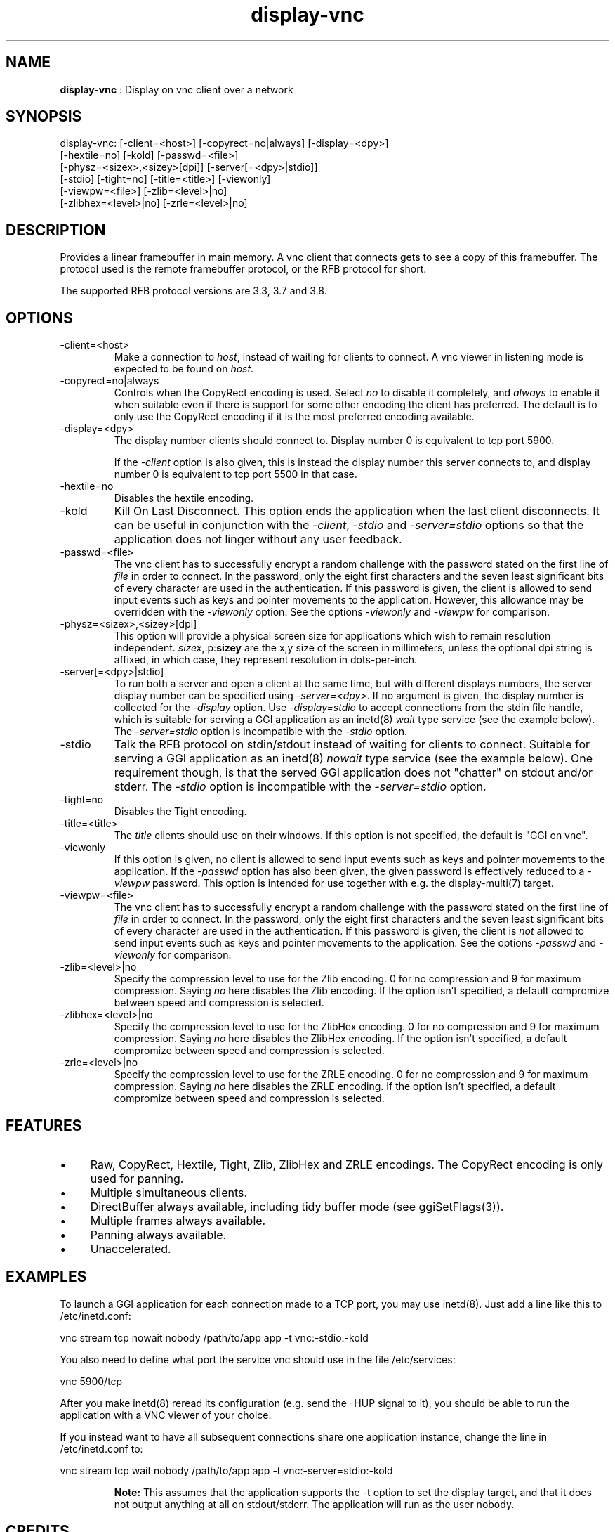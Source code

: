 .TH "display-vnc" 7 "2006-11-20" "libggi-current" GGI
.SH NAME
\fBdisplay-vnc\fR : Display on vnc client over a network
.SH SYNOPSIS
.nb
.nf
display-vnc: [-client=<host>] [-copyrect=no|always] [-display=<dpy>]
             [-hextile=no] [-kold] [-passwd=<file>]
             [-physz=<sizex>,<sizey>[dpi]] [-server[=<dpy>|stdio]]
             [-stdio] [-tight=no] [-title=<title>] [-viewonly]
             [-viewpw=<file>] [-zlib=<level>|no]
             [-zlibhex=<level>|no] [-zrle=<level>|no]
.fi

.SH DESCRIPTION
Provides a linear framebuffer in main memory. A vnc client that
connects gets to see a copy of this framebuffer. The protocol
used is the remote framebuffer protocol, or the RFB protocol for
short.

The supported RFB protocol versions are 3.3, 3.7 and 3.8.
.SH OPTIONS
.TP
\f(CW-client=<host>\fR
Make a connection to \fIhost\fR, instead of waiting for clients to
connect. A vnc viewer in listening mode is expected to be found on
\fIhost\fR.

.TP
\f(CW-copyrect=no|always\fR
Controls when the CopyRect encoding is used. Select \fIno\fR to disable
it completely, and \fIalways\fR to enable it when suitable even if there
is support for some other encoding the client has preferred. The default
is to only use the CopyRect encoding if it is the most preferred
encoding available.

.TP
\f(CW-display=<dpy>\fR
The display number clients should connect to. Display number 0 is
equivalent to tcp port 5900.

If the \fI-client\fR option is also given, this is instead the display
number this server connects to, and display number 0 is equivalent
to tcp port 5500 in that case.

.TP
\f(CW-hextile=no\fR
Disables the hextile encoding.

.TP
\f(CW-kold\fR
Kill On Last Disconnect. This option ends the application when the last
client disconnects. It can be useful in conjunction with the \fI-client\fR,
\fI-stdio\fR and \fI-server=stdio\fR options so that the application does
not linger without any user feedback.

.TP
\f(CW-passwd=<file>\fR
The vnc client has to successfully encrypt a random challenge with
the password stated on the first line of \fIfile\fR in order to connect.
In the password, only the eight first characters and the seven least
significant bits of every character are used in the authentication.
If this password is given, the client is allowed to send input events
such as keys and pointer movements to the application. However, this
allowance may be overridden with the \fI-viewonly\fR option. See the
options \fI-viewonly\fR and \fI-viewpw\fR for comparison.

.TP
\f(CW-physz=<sizex>,<sizey>[dpi]\fR
This option will provide a physical screen size for applications
which wish to remain resolution independent. \fIsizex\fR,:p:\fBsizey\fR
are the x,y size of the screen in millimeters, unless the optional
\f(CWdpi\fR string is affixed, in which case, they represent resolution
in dots-per-inch.

.TP
\f(CW-server[=<dpy>|stdio]\fR
To run both a server and open a client at the same time, but with
different displays numbers, the server display number can be specified
using \fI-server=<dpy>\fR. If no argument is given, the display number
is collected for the \fI-display\fR option. Use \fI-display=stdio\fR to
accept connections from the stdin file handle, which is suitable for
serving a GGI application as an inetd(8) \fIwait\fR type service (see
the example below). The \fI-server=stdio\fR option is incompatible with
the \fI-stdio\fR option.

.TP
\f(CW-stdio\fR
Talk the RFB protocol on stdin/stdout instead of waiting for clients
to connect. Suitable for serving a GGI application as an inetd(8)
\fInowait\fR type service (see the example below). One requirement
though, is that the served GGI application does not "chatter" on
stdout and/or stderr. The \fI-stdio\fR option is incompatible with the
\fI-server=stdio\fR option.

.TP
\f(CW-tight=no\fR
Disables the Tight encoding.

.TP
\f(CW-title=<title>\fR
The \fItitle\fR clients should use on their windows. If this option
is not specified, the default is "GGI on vnc".

.TP
\f(CW-viewonly\fR
If this option is given, no client is allowed to send input events
such as keys and pointer movements to the application. If the
\fI-passwd\fR option has also been given, the given password is
effectively reduced to a \fI-viewpw\fR password. This option is
intended for use together with e.g. the \f(CWdisplay-multi(7)\fR
target.

.TP
\f(CW-viewpw=<file>\fR
The vnc client has to successfully encrypt a random challenge with
the password stated on the first line of \fIfile\fR in order to connect.
In the password, only the eight first characters and the seven least
significant bits of every character are used in the authentication.
If this password is given, the client is \fInot\fR allowed to send input
events such as keys and pointer movements to the application. See
the options \fI-passwd\fR and \fI-viewonly\fR for comparison.

.TP
\f(CW-zlib=<level>|no\fR
Specify the compression level to use for the Zlib encoding. 0 for
no compression and 9 for maximum compression. Saying \fIno\fR here
disables the Zlib encoding. If the option isn't specified, a default
compromize between speed and compression is selected.

.TP
\f(CW-zlibhex=<level>|no\fR
Specify the compression level to use for the ZlibHex encoding. 0 for
no compression and 9 for maximum compression. Saying \fIno\fR here
disables the ZlibHex encoding. If the option isn't specified, a default
compromize between speed and compression is selected.

.TP
\f(CW-zrle=<level>|no\fR
Specify the compression level to use for the ZRLE encoding. 0 for
no compression and 9 for maximum compression. Saying \fIno\fR here
disables the ZRLE encoding. If the option isn't specified, a default
compromize between speed and compression is selected.

.PP
.SH FEATURES
.IP \(bu 4
Raw, CopyRect, Hextile, Tight, Zlib, ZlibHex and ZRLE encodings. The
CopyRect encoding is only used for panning.
.IP \(bu 4
Multiple simultaneous clients.
.IP \(bu 4
DirectBuffer always available, including tidy buffer mode (see
\f(CWggiSetFlags(3)\fR).
.IP \(bu 4
Multiple frames always available.
.IP \(bu 4
Panning always available.
.IP \(bu 4
Unaccelerated.
.PP
.SH EXAMPLES
To launch a GGI application for each connection made to a TCP port, you
may use inetd(8). Just add a line like this to \f(CW/etc/inetd.conf\fR:

.nb
.nf
vnc stream tcp nowait nobody /path/to/app app -t vnc:-stdio:-kold
.fi

You also need to define what port the service \f(CWvnc\fR should use in the
file \f(CW/etc/services\fR:

.nb
.nf
vnc            5900/tcp
.fi

After you make inetd(8) reread its configuration (e.g. send the -HUP
signal to it), you should be able to run the application with a VNC
viewer of your choice.

If you instead want to have all subsequent connections share one
application instance, change the line in \f(CW/etc/inetd.conf\fR to:

.nb
.nf
vnc stream tcp wait nobody /path/to/app app -t vnc:-server=stdio:-kold
.fi

.RS
\fBNote:\fR
This assumes that the application supports the \f(CW-t\fR option to set
the display target, and that it does not output anything at all on
stdout/stderr. The application will run as the user \f(CWnobody\fR.
.RE
.SH CREDITS
The Tight encoding uses the jpeg library from the Independent JPEG Group.
.SH BUGS
.IP \(bu 4
If the application does not give control to libgii with regular
intervals (i.e. \f(CWgiiEventRead(3)\fR, \f(CWgiiEventPoll(3)\fR or some
wrapper that in turn calls one of these functions) this display target
will not work, or at least not work well.
.IP \(bu 4
For the Tight encoding there are a few tunables left. 1) The "weigth"
of the different subencodings needs to be tuned. E.g. the gradient
filter subencoding is never used, even if it should be very good on
"blocky" data. 2) The jpeg quality selection could probably also be
better tuned. 3) The client should be able to select the zlib
compression level.
.IP \(bu 4
Special keys (i.e. shift, escape, etc) needs to be converted.
.PP
